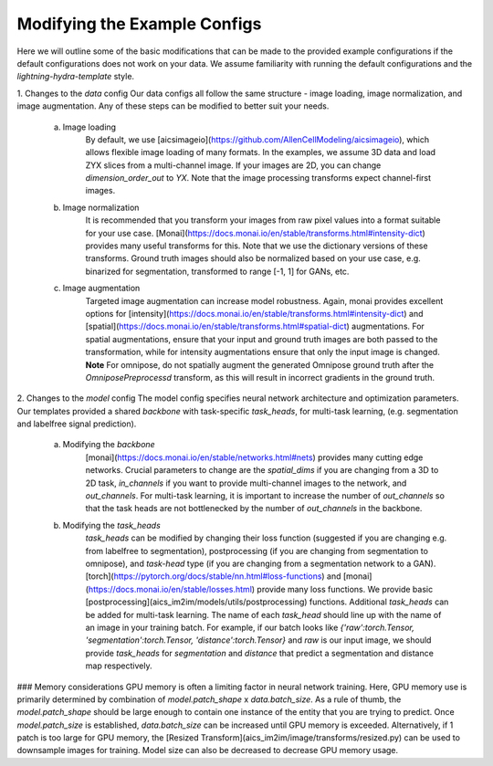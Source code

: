 .. highlight:: shell

============
Modifying the Example Configs
============

Here we will outline some of the basic modifications that can be made to the provided example configurations if the default configurations does not work on your data.
We assume familiarity with running the default configurations and the `lightning-hydra-template` style.

1. Changes to the `data` config
Our data configs all follow the same structure - image loading, image normalization, and image augmentation. Any of these steps can be modified to better suit your needs.
    a. Image loading
        By default, we use [aicsimageio](https://github.com/AllenCellModeling/aicsimageio), which allows flexible image loading of many formats. In the examples, we assume 3D data and load ZYX slices from a multi-channel image.
        If your images are 2D, you can change `dimension_order_out` to `YX`. Note that the image processing transforms expect channel-first images.
    b. Image normalization
        It is recommended that you transform your images from raw pixel values into a format suitable for your use case. [Monai](https://docs.monai.io/en/stable/transforms.html#intensity-dict) provides many useful transforms for this. Note that we use the dictionary versions of these transforms.
        Ground truth images should also be normalized based on your use case, e.g. binarized for segmentation, transformed to range [-1, 1] for GANs, etc.
    c. Image augmentation
        Targeted image augmentation can increase model robustness. Again, monai provides excellent options for [intensity](https://docs.monai.io/en/stable/transforms.html#intensity-dict) and [spatial](https://docs.monai.io/en/stable/transforms.html#spatial-dict) augmentations.
        For spatial augmentations, ensure that your input and ground truth images are both passed to the transformation, while for intensity augmentations ensure that only the input image is changed.
        **Note** For omnipose, do not spatially augment the generated Omnipose ground truth after the `OmniposePreprocessd` transform, as this will result in incorrect gradients in the ground truth.

2. Changes to the `model` config
The model config specifies neural network architecture and optimization parameters. Our templates provided a shared `backbone` with task-specific `task_heads`, for multi-task learning, (e.g. segmentation and labelfree signal prediction).
    a. Modifying the `backbone`
        [monai](https://docs.monai.io/en/stable/networks.html#nets) provides many cutting edge networks. Crucial parameters to change are the `spatial_dims` if you are changing from a 3D to 2D task, `in_channels` if you want to provide multi-channel images to the network, and `out_channels`.
        For multi-task learning, it is important to increase the number of `out_channels` so that the task heads are not bottlenecked by the number of `out_channels` in the backbone.
    b. Modifying the `task_heads`
        `task_heads` can be modified by changing their loss function (suggested if you are changing e.g. from labelfree to segmentation), postprocessing (if you are changing from segmentation to omnipose), and `task-head` type (if you are changing from a segmentation network to a GAN).
        [torch](https://pytorch.org/docs/stable/nn.html#loss-functions) and [monai](https://docs.monai.io/en/stable/losses.html) provide many loss functions. We provide basic [postprocessing](aics_im2im/models/utils/postprocessing) functions.
        Additional `task_heads` can be added for multi-task learning. The name of each `task_head` should line up with the name of an image in your training batch. For example, if our batch looks like `{'raw':torch.Tensor, 'segmentation':torch.Tensor, 'distance':torch.Tensor}` and `raw` is our input image,
        we should provide `task_heads`  for `segmentation` and `distance` that predict a segmentation and distance map respectively.


### Memory considerations
GPU memory is often a limiting factor in neural network training. Here, GPU memory use is primarily determined by combination of `model.patch_shape` x `data.batch_size`. As a rule of thumb, the `model.patch_shape` should be large enough to contain one instance of the entity that you are trying to predict.
Once `model.patch_size` is established, `data.batch_size` can be increased until GPU memory is exceeded. Alternatively, if 1 patch is too large for GPU memory, the [Resized Transform](aics_im2im/image/transforms/resized.py) can be used to downsample images for training. Model size can also be decreased to decrease GPU memory usage.
